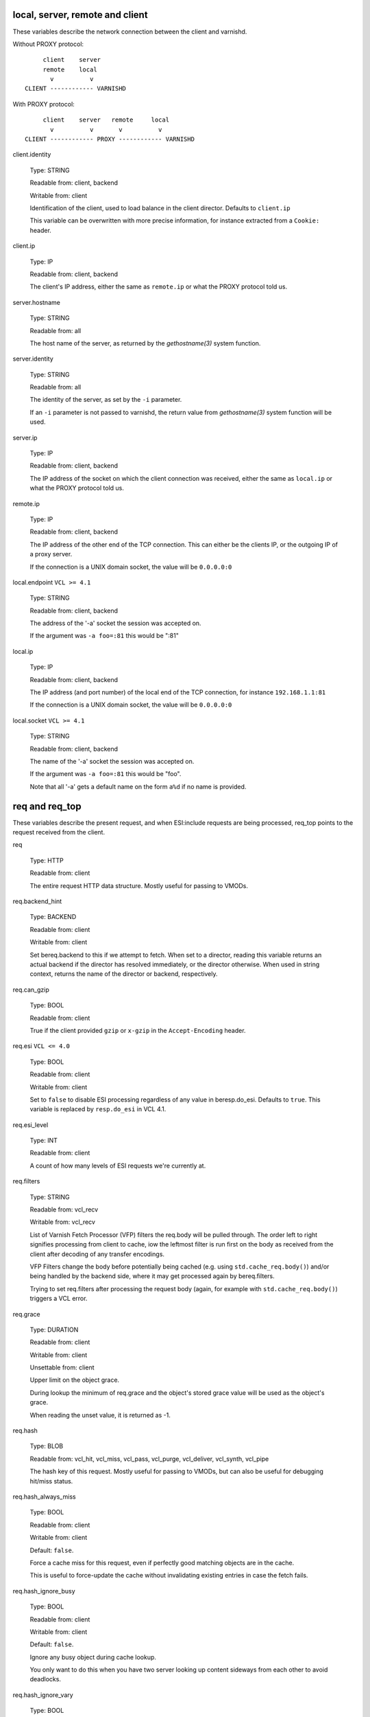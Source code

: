 ..
	Copyright (c) 2018-2021 Varnish Software AS
	SPDX-License-Identifier: BSD-2-Clause
	See LICENSE file for full text of license

.. NOTE: please maintain lexicographic order of foo.* variable names

.. _vcl_variables:


local, server, remote and client
--------------------------------

These variables describe the network connection between the
client and varnishd.

Without PROXY protocol::

	     client    server
	     remote    local
	       v          v
	CLIENT ------------ VARNISHD


With PROXY protocol::

	     client    server   remote     local
	       v          v       v          v
	CLIENT ------------ PROXY ------------ VARNISHD


.. _client.identity:

client.identity

	Type: STRING

	Readable from: client, backend

	Writable from: client


	Identification of the client, used to load balance
	in the client director.  Defaults to ``client.ip``

	This variable can be overwritten with more precise
	information, for instance extracted from a ``Cookie:``
	header.


.. _client.ip:

client.ip

	Type: IP

	Readable from: client, backend


	The client's IP address, either the same as ``remote.ip``
	or what the PROXY protocol told us.


.. _server.hostname:

server.hostname

	Type: STRING

	Readable from: all

	The host name of the server, as returned by the
	`gethostname(3)` system function.


.. _server.identity:

server.identity

	Type: STRING

	Readable from: all

	The identity of the server, as set by the ``-i`` parameter.

	If an ``-i`` parameter is not passed to varnishd, the return
	value from `gethostname(3)` system function will be used.


.. _server.ip:

server.ip

	Type: IP

	Readable from: client, backend


	The IP address of the socket on which the client
	connection was received, either the same as ``local.ip``
	or what the PROXY protocol told us.


.. _remote.ip:

remote.ip

	Type: IP

	Readable from: client, backend

	The IP address of the other end of the TCP connection.
	This can either be the clients IP, or the outgoing IP
	of a proxy server.

	If the connection is a UNIX domain socket, the value
	will be ``0.0.0.0:0``


.. _local.endpoint:

local.endpoint	``VCL >= 4.1``

	Type: STRING

	Readable from: client, backend

	The address of the '-a' socket the session was accepted on.

	If the argument was ``-a foo=:81`` this would be ":81"


.. _local.ip:

local.ip

	Type: IP

	Readable from: client, backend

	The IP address (and port number) of the local end of the
	TCP connection, for instance ``192.168.1.1:81``

	If the connection is a UNIX domain socket, the value
	will be ``0.0.0.0:0``


.. _local.socket:

local.socket	``VCL >= 4.1``

	Type: STRING

	Readable from: client, backend

	The name of the '-a' socket the session was accepted on.

	If the argument was ``-a foo=:81`` this would be "foo".

	Note that all '-a' gets a default name on the form ``a%d``
	if no name is provided.


req and req_top
---------------

These variables describe the present request, and when ESI:include
requests are being processed, req_top points to the request received
from the client.

.. _req:

req

	Type: HTTP

	Readable from: client


	The entire request HTTP data structure.
	Mostly useful for passing to VMODs.


.. _req.backend_hint:

req.backend_hint

	Type: BACKEND

	Readable from: client

	Writable from: client

	Set bereq.backend to this if we attempt to fetch.
	When set to a director, reading this variable returns
	an actual backend if the director has resolved immediately,
	or the director otherwise.
	When used in string context, returns the name of the director
	or backend, respectively.


.. _req.can_gzip:

req.can_gzip

	Type: BOOL

	Readable from: client

	True if the client provided ``gzip`` or ``x-gzip`` in the
	``Accept-Encoding`` header.


req.esi	``VCL <= 4.0``

	Type: BOOL

	Readable from: client

	Writable from: client

	Set to ``false`` to disable ESI processing
	regardless of any value in beresp.do_esi. Defaults
	to ``true``. This variable is replaced by ``resp.do_esi``
	in VCL 4.1.


.. _req.esi_level:

req.esi_level

	Type: INT

	Readable from: client

	A count of how many levels of ESI requests we're currently at.


.. _req.filters:

req.filters

	Type: STRING

	Readable from: vcl_recv

	Writable from: vcl_recv

	List of Varnish Fetch Processor (VFP) filters the req.body
	will be pulled through. The order left to right signifies
	processing from client to cache, iow the leftmost filter is
	run first on the body as received from the client after
	decoding of any transfer encodings.

	VFP Filters change the body before potentially being cached
	(e.g. using ``std.cache_req.body()``) and/or being handled by
	the backend side, where it may get processed again by
	bereq.filters.

	Trying to set req.filters after processing the request body
	(again, for example with ``std.cache_req.body()``) triggers a
	VCL error.


.. _req.grace:

req.grace

	Type: DURATION

	Readable from: client

	Writable from: client

	Unsettable from: client

	Upper limit on the object grace.

	During lookup the minimum of req.grace and the object's stored
	grace value will be used as the object's grace.

        When reading the unset value, it is returned as -1.


.. _req.hash:

req.hash

	Type: BLOB

	Readable from: vcl_hit, vcl_miss, vcl_pass, vcl_purge, vcl_deliver, vcl_synth, vcl_pipe


	The hash key of this request.
	Mostly useful for passing to VMODs, but can also be useful
	for debugging hit/miss status.


.. _req.hash_always_miss:

req.hash_always_miss

	Type: BOOL

	Readable from: client

	Writable from: client

	Default: ``false``.

	Force a cache miss for this request, even if perfectly
	good matching objects are in the cache.

	This is useful to force-update the cache without invalidating
	existing entries in case the fetch fails.


.. _req.hash_ignore_busy:

req.hash_ignore_busy

	Type: BOOL

	Readable from: client

	Writable from: client

	Default: ``false``.

	Ignore any busy object during cache lookup.

	You only want to do this when you have two server looking
	up content sideways from each other to avoid deadlocks.


.. _req.hash_ignore_vary:

req.hash_ignore_vary

	Type: BOOL

	Readable from: client

	Writable from: client

	Default: ``false``.

	Ignore objects vary headers during cache lookup.

	This returns the very first match regardless of the object
	compatibility with the client request. This is useful when
	variants are irrelevant to certain clients, and differences
	in the way the resource is presented don't change how the
	client will interpret it.

	Use with caution.


.. _req.http:

req.http.*

	Type: HEADER

	Readable from: client

	Writable from: client

	Unsettable from: client


	The headers of request, things like ``req.http.date``.

	The RFCs allow multiple headers with the same name, and both
	``set`` and ``unset`` will remove *all* headers with the name
	given.

	The header name ``*`` is a VCL symbol and as such cannot, for
	example, start with a numeral. To work with valid header that
	can't be represented as VCL symbols it is possible to quote the
	name, like ``req.http."grammatically.valid"``. None of the HTTP
	headers present in IANA registries need to be quoted, so the
	quoted syntax is discouraged but available for interoperability.

	Some headers that cannot be tampered with for proper HTTP fetch
	or delivery are read-only.


req.http.content-length

	Type: HEADER

	Readable from: client

	The content-length header field is protected, see protected_headers_.


req.http.transfer-encoding

	Type: HEADER

	Readable from: client

	The transfer-encoding header field is protected, see protected_headers_.


.. _req.is_hitmiss:

req.is_hitmiss

	Type: BOOL

	Readable from: vcl_miss, vcl_deliver, vcl_pass, vcl_synth

	If this request resulted in a hitmiss


.. _req.is_hitpass:

req.is_hitpass

	Type: BOOL

	Readable from: vcl_pass, vcl_deliver, vcl_synth

	If this request resulted in a hitpass


.. _req.method:

req.method

	Type: STRING

	Readable from: client

	Writable from: client


	The request method (e.g. "GET", "HEAD", ...)


req.proto	``VCL <= 4.0``

	Type: STRING

	Readable from: client

	Writable from: client

	The HTTP protocol version used by the client, usually "HTTP/1.1"
	or "HTTP/2.0".

.. _req.proto:

req.proto	``VCL >= 4.1``

	Type: STRING

	Readable from: client

	The HTTP protocol version used by the client, usually "HTTP/1.1"
	or "HTTP/2.0".


.. _req.restarts:

req.restarts

	Type: INT

	Readable from: client


	A count of how many times this request has been restarted.


.. _req.storage:

req.storage

	Type: STEVEDORE

	Readable from: client

	Writable from: client


	The storage backend to use to save this request body.


.. _req.time:

req.time

	Type: TIME

	Readable from: client

	The time when the request was fully received, remains constant
	across restarts.


.. _req.trace:

req.trace

	Type: BOOL

	Readable from: client

	Writable from: client

	Controls if ``VCL_trace`` VSL records are emitted for the current
	request, see :ref:`vsl(7)`.

	Defaults to the setting of the ``feature trace`` parameter,
	see :ref:`varnishd(1)`. Does not get reset by a rollback.


.. _req.transport:

req.transport

	Type: STRING

	Readable from: client

	The transport protocol which brought this request.


.. _req.ttl:

req.ttl

	Type: DURATION

	Readable from: client

	Writable from: client

        Unsettable from: client


	Upper limit on the object age for cache lookups to return hit.

        When reading the unset value, it is returned as -1.

.. _req.url:

req.url

	Type: STRING

	Readable from: client

	Writable from: client


	The requested URL, for instance "/robots.txt".


.. _req.xid:

req.xid

	Type: INT

	Readable from: client

	Unique ID of this request.


.. _req_top.http:

req_top.http.*

	Type: HEADER

	Readable from: client

	HTTP headers of the top-level request in a tree of ESI requests.
	Identical to req.http. in non-ESI requests.

	See req.http_ for general notes.


.. _req_top.method:

req_top.method

	Type: STRING

	Readable from: client

	The request method of the top-level request in a tree
	of ESI requests. (e.g. "GET", "HEAD").
	Identical to req.method in non-ESI requests.


.. _req_top.proto:

req_top.proto

	Type: STRING

	Readable from: client

	HTTP protocol version of the top-level request in a tree of
	ESI requests.
	Identical to req.proto in non-ESI requests.


.. _req_top.time:

req_top.time

	Type: TIME

	Readable from: client

	The time when the top-level request was fully received,
	remains constant across restarts.


.. _req_top.url:

req_top.url

	Type: STRING

	Readable from: client

	The requested URL of the top-level request in a tree
	of ESI requests.
	Identical to req.url in non-ESI requests.


bereq
-----

This is the request we send to the backend, it is built from the
clients ``req.*`` fields by filtering out "per-hop" fields which
should not be passed along (``Connection:``, ``Range:`` and similar).

Slightly more fields are allowed through for ``pass` fetches
than for `miss` fetches, for instance ``Range``.

bereq

	Type: HTTP

	Readable from: backend

	The entire backend request HTTP data structure.
	Mostly useful as argument to VMODs.


.. _bereq.backend:

bereq.backend

	Type: BACKEND

	Readable from: vcl_pipe, backend

	Writable from: vcl_pipe, backend

	This is the backend or director we attempt to fetch from.
	When set to a director, reading this variable returns
	an actual backend if the director has resolved immediately,
	or the director otherwise.
	When used in string context, returns the name of the director
	or backend, respectively.


.. _bereq.between_bytes_timeout:

bereq.between_bytes_timeout

	Type: DURATION

	Readable from: backend

	Writable from: backend

	Unsettable from: vcl_pipe, backend

	Default: ``.between_bytes_timeout`` attribute from the
	:ref:`backend_definition`, which defaults to the
	``between_bytes_timeout`` parameter, see :ref:`varnishd(1)`.

	The time in seconds to wait between each received byte from the
	backend.  Not available in pipe mode.


.. _bereq.body:

bereq.body

	Type: BODY

	Unsettable from: vcl_backend_fetch

	The request body.

	Unset will also remove bereq.http.content-length_.

.. _bereq.connect_timeout:

bereq.connect_timeout

	Type: DURATION

	Readable from: vcl_pipe, backend

	Writable from: vcl_pipe, backend

	Unsettable from: vcl_pipe, backend

	Default: ``.connect_timeout`` attribute from the
	:ref:`backend_definition`, which defaults to the
	``connect_timeout`` parameter, see :ref:`varnishd(1)`.

	The time in seconds to wait for a backend connection to be
	established.


.. _bereq.filters:

bereq.filters

	Type: STRING

	Readable from: vcl_backend_fetch

	Writable from: vcl_backend_fetch

	List of VDP filters the bereq.body will be pushed through when
	sending the body to the backend.


.. _bereq.first_byte_timeout:

bereq.first_byte_timeout

	Type: DURATION

	Readable from: backend

	Writable from: backend

	Unsettable from: vcl_pipe, backend

	Default: ``.first_byte_timeout`` attribute from the
	:ref:`backend_definition`, which defaults to the
	``first_byte_timeout`` parameter, see :ref:`varnishd(1)`.

	The time in seconds to wait getting the first byte back
	from the backend.  Not available in pipe mode.


.. _bereq.hash:

bereq.hash

	Type: BLOB

	Readable from: vcl_pipe, backend

	The hash key of this request, a copy of ``req.hash``.


.. _bereq.http:

bereq.http.*

	Type: HEADER

	Readable from: vcl_pipe, backend

	Writable from: vcl_pipe, backend

	Unsettable from: vcl_pipe, backend

	The headers to be sent to the backend.

	See req.http_ for general notes.


.. _bereq.http.content-length:

bereq.http.content-length

	Type: HEADER

	Readable from: backend

	The content-length header field is protected, see protected_headers_.


bereq.http.transfer-encoding

	Type: HEADER

	Readable from: backend

	The transfer-encoding header field is protected, see protected_headers_.


.. _bereq.is_bgfetch:

bereq.is_bgfetch

	Type: BOOL

	Readable from: backend

	True for fetches where the client got a hit on an object in
	grace, and this fetch was kicked of in the background to get
	a fresh copy.


.. _bereq.is_hitmiss:

bereq.is_hitmiss

	Type: BOOL

	Readable from: backend

	If this backend request was caused by a hitmiss.


.. _bereq.is_hitpass:

bereq.is_hitpass

	Type: BOOL

	Readable from: backend

	If this backend request was caused by a hitpass.


.. _bereq.method:

bereq.method

	Type: STRING

	Readable from: vcl_pipe, backend

	Writable from: vcl_pipe, backend

	The request type (e.g. "GET", "HEAD").

	Regular (non-pipe, non-pass) fetches are always "GET"


bereq.proto	``VCL <= 4.0``

	Type: STRING

	Readable from: vcl_pipe, backend

	Writable from: vcl_pipe, backend

	The HTTP protocol version, "HTTP/1.1" unless a pass or pipe
	request has "HTTP/1.0" in ``req.proto``

.. _bereq.proto:

bereq.proto	``VCL >= 4.1``

	Type: STRING

	Readable from: vcl_pipe, backend

	The HTTP protocol version, "HTTP/1.1" unless a pass or pipe
	request has "HTTP/1.0" in ``req.proto``


.. _bereq.retries:

bereq.retries

	Type: INT

	Readable from: backend

	A count of how many times this request has been retried.


.. _bereq.task_deadline:

bereq.task_deadline

	Type: DURATION

	Readable from: vcl_pipe

	Writable from: vcl_pipe

	Unsettable from: vcl_pipe

	Deadline for pipe sessions, defaults ``0s``, which falls back to the
	``pipe_task_deadline`` parameter, see :ref:`varnishd(1)`


.. _bereq.time:

bereq.time

	Type: TIME

	Readable from: vcl_pipe, backend

	The time when we started preparing the first backend request,
	remains constant across retries.


.. _bereq.trace:

bereq.trace

	Type: BOOL

	Readable from: backend

	Writable from: backend

	Controls if ``VCL_trace`` VSL records are emitted for the current
	request, see :ref:`vsl(7)`.

	Inherits the value of ``req.trace`` when the backend request
	is created. Does not get reset by a rollback.


.. _bereq.uncacheable:

bereq.uncacheable

	Type: BOOL

	Readable from: backend


	Indicates whether this request is uncacheable due to a
	`pass` in the client side or a hit on an hit-for-pass object.


.. _bereq.url:

bereq.url

	Type: STRING

	Readable from: vcl_pipe, backend

	Writable from: vcl_pipe, backend

	The requested URL, copied from ``req.url``


.. _bereq.xid:

bereq.xid

	Type: INT

	Readable from: vcl_pipe, backend

	Unique ID of this request.


beresp
------

The response received from the backend, one cache misses, the
store object is built from ``beresp``.

beresp

	Type: HTTP

	Readable from: vcl_backend_response, vcl_backend_error

	The entire backend response HTTP data structure, useful as
	argument to VMOD functions.

.. _beresp.age:

beresp.age

	Type: DURATION

	Readable from: vcl_backend_response, vcl_backend_error

	Default: Age header, or zero.

	The age of the object.


.. _beresp.backend:

beresp.backend

	Type: BACKEND

	Readable from: vcl_backend_response, vcl_backend_error

	This is the backend we fetched from.  If bereq.backend
	was set to a director, this will be the backend selected
	by the director.
	When used in string context, returns its name.


beresp.backend.ip	``VCL <= 4.0``

	Type: IP

	Readable from: vcl_backend_response

	IP of the backend this response was fetched from.


.. _beresp.backend.name:

beresp.backend.name

	Type: STRING

	Readable from: vcl_backend_response, vcl_backend_error

	Name of the backend this response was fetched from.
	Same as beresp.backend.


.. _beresp.body:

beresp.body

	Type: BODY

	Writable from: vcl_backend_error

	For producing a synthetic body.


.. _beresp.do_esi:

beresp.do_esi

	Type: BOOL

	Readable from: vcl_backend_response, vcl_backend_error

	Writable from: vcl_backend_response, vcl_backend_error

	Default: ``false``.

	Set it to true to parse the object for ESI directives. This is
	necessary for later ESI processing on the client side. If
	beresp.do_esi is false when an object enters the cache, client
	side ESI processing will not be possible (obj.can_esi will be
	false).

	It is a VCL error to use beresp.do_esi after setting beresp.filters.


.. _beresp.do_gunzip:

beresp.do_gunzip

	Type: BOOL

	Readable from: vcl_backend_response, vcl_backend_error

	Writable from: vcl_backend_response, vcl_backend_error

	Default: ``false``.

	Set to ``true`` to gunzip the object while storing it in the
	cache.

	If ``http_gzip_support`` is disabled, setting this variable
	has no effect.

	It is a VCL error to use beresp.do_gunzip after setting beresp.filters.


.. _beresp.do_gzip:

beresp.do_gzip

	Type: BOOL

	Readable from: vcl_backend_response, vcl_backend_error

	Writable from: vcl_backend_response, vcl_backend_error

	Default: ``false``.

	Set to ``true`` to gzip the object while storing it.

	If ``http_gzip_support`` is disabled, setting this variable
	has no effect.

	It is a VCL error to use beresp.do_gzip after setting beresp.filters.


.. _beresp.do_stream:

beresp.do_stream

	Type: BOOL

	Readable from: vcl_backend_response, vcl_backend_error

	Writable from: vcl_backend_response, vcl_backend_error

	Default: ``true``.

	Deliver the object to the client while fetching the whole
	object into varnish.

	For uncacheable objects, storage for parts of the body which
	have been sent to the client may get freed early, depending
	on the storage engine used.

	This variable has no effect if beresp.do_esi is true or when
	the response body is empty.


.. _beresp.filters:

beresp.filters

	Type: STRING

	Readable from: vcl_backend_response

	Writable from: vcl_backend_response

	List of Varnish Fetch Processor (VFP) filters the beresp.body
	will be pulled through. The order left to right signifies
	processing from backend to cache, iow the leftmost filter is
	run first on the body as received from the backend after
	decoding of any transfer encodings.

	VFP Filters change the body before going into the cache and/or
	being handed to the client side, where it may get processed
	again by resp.filters.

	The following VFP filters exist in varnish-cache:

	* ``gzip``: compress a body using gzip

	* ``testgunzip``: Test if a body is valid gzip and refuse it
	  otherwise

	* ``gunzip``: Uncompress gzip content

	* ``esi``: ESI-process plain text content

	* ``esi_gzip``: Save gzipped snippets for efficient
	  ESI-processing

	  This filter enables stitching together ESI from individually
	  gzipped fragments, saving processing power for
	  re-compression on the client side at the expense of some
	  compression efficiency.

	Additional VFP filters are available from VMODs.

	By default, beresp.filters is constructed as follows:

	* ``gunzip`` gets added for gzipped content if
	  ``beresp.do_gunzip`` or ``beresp.do_esi`` are true.

	* ``esi_gzip`` gets added if ``beresp.do_esi`` is true
	  together with ``beresp.do_gzip`` or content is already
	  compressed.

	* ``esi`` gets added if ``beresp.do_esi`` is true

	* ``gzip`` gets added for uncompressed content if
	  ``beresp.do_gzip`` is true

	* ``testgunzip`` gets added for compressed content if
	  ``beresp.do_gunzip`` is false.

	After beresp.filters is set, using any of the beforementioned
	``beresp.do_*`` switches is a VCL error.


.. _beresp.grace:

beresp.grace

	Type: DURATION

	Readable from: vcl_backend_response, vcl_backend_error

	Writable from: vcl_backend_response, vcl_backend_error

	Default: Cache-Control ``stale-while-revalidate`` directive,
	or ``default_grace`` parameter.

	Set to a period to enable grace.


.. _beresp.http:

beresp.http.*

	Type: HEADER

	Readable from: vcl_backend_response, vcl_backend_error

	Writable from: vcl_backend_response, vcl_backend_error

	Unsettable from: vcl_backend_response, vcl_backend_error

	The HTTP headers returned from the server.

	See req.http_ for general notes.


beresp.http.content-length

	Type: HEADER

	Readable from: vcl_backend_response, vcl_backend_error

	The content-length header field is protected, see protected_headers_.


beresp.http.transfer-encoding

	Type: HEADER

	Readable from: vcl_backend_response, vcl_backend_error

	The transfer-encoding header field is protected, see protected_headers_.


.. _beresp.keep:

beresp.keep

	Type: DURATION

	Readable from: vcl_backend_response, vcl_backend_error

	Writable from: vcl_backend_response, vcl_backend_error

	Default: ``default_keep`` parameter.

	Set to a period to enable conditional backend requests.

	The keep time is cache lifetime in addition to the ttl.

	Objects with ttl expired but with keep time left may be used
	to issue conditional (If-Modified-Since / If-None-Match)
	requests to the backend to refresh them.


beresp.proto	``VCL <= 4.0``

	Type: STRING

	Readable from: vcl_backend_response, vcl_backend_error

	Writable from: vcl_backend_response, vcl_backend_error

	The HTTP protocol version the backend replied with.


.. _beresp.proto:

beresp.proto	``VCL >= 4.1``

	Type: STRING

	Readable from: vcl_backend_response, vcl_backend_error

	The HTTP protocol version the backend replied with.


.. _beresp.reason:

beresp.reason

	Type: STRING

	Readable from: vcl_backend_response, vcl_backend_error

	Writable from: vcl_backend_response, vcl_backend_error

	The HTTP status message returned by the server.


.. _beresp.status:

beresp.status

	Type: INT

	Readable from: vcl_backend_response, vcl_backend_error

	Writable from: vcl_backend_response, vcl_backend_error

	The HTTP status code returned by the server.

	More information in the `HTTP response status`_ section.


.. _beresp.storage:

beresp.storage

	Type: STEVEDORE

	Readable from: vcl_backend_response, vcl_backend_error

	Writable from: vcl_backend_response, vcl_backend_error


	The storage backend to use to save this object. If
	none is set, Varnish will pick a storage backend in a
	round-robin fashion, or the `Transient` backend if
	the object is short-lived.

beresp.storage_hint	``VCL <= 4.0``

	Type: STRING

	Readable from: vcl_backend_response, vcl_backend_error

	Writable from: vcl_backend_response, vcl_backend_error


	Deprecated since varnish 5.1 and discontinued since VCL
	4.1 (varnish 6.0). Use beresp.storage instead.

	Hint to Varnish that you want to save this object to a
	particular storage backend.


.. _beresp.time:

beresp.time

	Type: TIME

	Readable from: vcl_backend_response, vcl_backend_error

	When the backend headers were fully received just before
	``vcl_backend_response {}`` was entered, or when
	``vcl_backend_error {}`` was entered.

.. _beresp.transit_buffer:

beresp.transit_buffer

	Type: BYTES

	Readable from: vcl_backend_response

	Writable from: vcl_backend_response

	Default: ``transit_buffer`` parameter, see :ref:`varnishd(1)`.

	The maximum number of bytes the client can be ahead of the
	backend during a streaming pass if ``beresp`` is
	uncacheable. See also ``transit_buffer`` parameter
	documentation in :ref:`varnishd(1)`.


.. _beresp.ttl:

beresp.ttl

	Type: DURATION

	Readable from: vcl_backend_response, vcl_backend_error

	Writable from: vcl_backend_response, vcl_backend_error

	Default: Cache-Control ``s-maxage`` or ``max-age`` directives,
	or a value computed from the Expires header's deadline, or the
	``default_ttl`` parameter.

	The object's remaining time to live, in seconds.


.. _beresp.uncacheable:

beresp.uncacheable

	Type: BOOL

	Readable from: vcl_backend_response, vcl_backend_error

	Writable from: vcl_backend_response, vcl_backend_error

	Inherited from bereq.uncacheable, see there.

	Setting this variable makes the object uncacheable.

	This may produce a hit-for-miss object in the cache.

	Clearing the variable has no effect and will log the warning
	"Ignoring attempt to reset beresp.uncacheable".


.. _beresp.was_304:

beresp.was_304

	Type: BOOL

	Readable from: vcl_backend_response, vcl_backend_error


	When ``true`` this indicates that we got a 304 response
	to our conditional fetch from the backend and turned
	that into ``beresp.status = 200``


obj
---

This is the object we found in cache.  It cannot be modified.

.. _obj.age:

obj.age

	Type: DURATION

	Readable from: vcl_hit, vcl_deliver

	The age of the object.


.. _obj.can_esi:

obj.can_esi

	Type: BOOL

	Readable from: vcl_hit, vcl_deliver

	If the object can be ESI processed, that is if setting
	``resp.do_esi`` or adding ``esi`` to ``resp.filters`` in
	``vcl_deliver {}`` would cause the response body to be ESI
	processed.


.. _obj.grace:

obj.grace

	Type: DURATION

	Readable from: vcl_hit, vcl_deliver

	The object's grace period in seconds.


.. _obj.hits:

obj.hits

	Type: INT

	Readable from: vcl_hit, vcl_deliver


	The count of cache-hits on this object.

	In `vcl_deliver` a value of 0 indicates a cache miss.


.. _obj.http:

obj.http.*

	Type: HEADER

	Readable from: vcl_hit

	The HTTP headers stored in the object.

	See req.http_ for general notes.


.. _obj.keep:

obj.keep

	Type: DURATION

	Readable from: vcl_hit, vcl_deliver

	The object's keep period in seconds.


.. _obj.proto:

obj.proto

	Type: STRING

	Readable from: vcl_hit

	The HTTP protocol version stored in the object.


.. _obj.reason:

obj.reason

	Type: STRING

	Readable from: vcl_hit


	The HTTP reason phrase stored in the object.


.. _obj.status:

obj.status

	Type: INT

	Readable from: vcl_hit


	The HTTP status code stored in the object.

	More information in the `HTTP response status`_ section.


.. _obj.storage:

obj.storage

	Type: STEVEDORE

	Readable from: vcl_hit, vcl_deliver

	The storage backend where this object is stored.


.. _obj.time:

obj.time

	Type: TIME

	Readable from: vcl_hit, vcl_deliver

	The time the object was created from the perspective of the
	server which generated it. This will roughly be equivalent to
	``now`` - ``obj.age``.


.. _obj.ttl:

obj.ttl

	Type: DURATION

	Readable from: vcl_hit, vcl_deliver

	The object's remaining time to live, in seconds.


.. _obj.uncacheable:

obj.uncacheable

	Type: BOOL

	Readable from: vcl_deliver

	Whether the object is uncacheable (pass, hit-for-pass or
	hit-for-miss).


resp
----

This is the response we send to the client, it is built from either
``beresp`` (pass/miss), ``obj`` (hits) or created from whole cloth (synth).

With the exception of ``resp.body`` all ``resp.*`` variables available
in both ``vcl_deliver{}`` and ``vcl_synth{}`` as a matter of symmetry.

resp

	Type: HTTP

	Readable from: vcl_deliver, vcl_synth

	The entire response HTTP data structure, useful as argument
	to VMODs.


.. _resp.body:

resp.body

	Type: BODY

	Writable from: vcl_synth

	To produce a synthetic response body, for instance for errors.


.. _resp.do_esi:

resp.do_esi	``VCL >= 4.1``

	Type: BOOL

	Readable from: vcl_deliver, vcl_synth

	Writable from: vcl_deliver, vcl_synth

	Default: obj.can_esi

	This can be used to selectively disable ESI processing, even
	though ESI parsing happened during fetch (see beresp.do_esi).
	This is useful when Varnish caches peer with each other.

	It is a VCL error to use resp.do_esi after setting resp.filters.


.. _resp.filters:

resp.filters

	Type: STRING

	Readable from: vcl_deliver, vcl_synth

	Writable from: vcl_deliver, vcl_synth

	List of VDP filters the resp.body will be pushed through.

	Before resp.filters is set, the value read will be the default
	filter list as determined by varnish based on resp.do_esi and
	request headers.

	After resp.filters is set, changing any of the conditions
	which otherwise determine the filter selection will have no
	effect. Using resp.do_esi is an error once resp.filters is
	set.


.. _resp.http:

resp.http.*

	Type: HEADER

	Readable from: vcl_deliver, vcl_synth

	Writable from: vcl_deliver, vcl_synth

	Unsettable from: vcl_deliver, vcl_synth

	The HTTP headers that will be returned.

	See req.http_ for general notes.


resp.http.content-length

	Type: HEADER

	Readable from: vcl_deliver, vcl_synth

	The content-length header field is protected, see protected_headers_.


resp.http.transfer-encoding

	Type: HEADER

	Readable from: vcl_deliver, vcl_synth

	The transfer-encoding header field is protected, see protected_headers_.


.. _resp.is_streaming:

resp.is_streaming

	Type: BOOL

	Readable from: vcl_deliver, vcl_synth

	Returns true when the response will be streamed
	while being fetched from the backend.


resp.proto	``VCL <= 4.0``

	Type: STRING

	Readable from: vcl_deliver, vcl_synth

	Writable from: vcl_deliver, vcl_synth

	The HTTP protocol version to use for the response.


.. _resp.proto:

resp.proto	``VCL >= 4.1``

	Type: STRING

	Readable from: vcl_deliver, vcl_synth

	The HTTP protocol version to use for the response.


.. _resp.reason:

resp.reason

	Type: STRING

	Readable from: vcl_deliver, vcl_synth

	Writable from: vcl_deliver, vcl_synth

	The HTTP status message that will be returned.


.. _resp.status:

resp.status

	Type: INT

	Readable from: vcl_deliver, vcl_synth

	Writable from: vcl_deliver, vcl_synth

	The HTTP status code that will be returned.

	More information in the `HTTP response status`_ section.

	resp.status 200 will get changed into 304 by core code after
	a return(deliver) from vcl_deliver for conditional requests
	to cached content if validation succeeds.

	For the validation, first ``req.http.If-None-Match`` is
	compared against ``resp.http.Etag``. If they compare equal
	according to the rules for weak validation (see RFC7232), a
	304 is sent.

	Secondly, ``req.http.If-Modified-Since`` is compared against
	``resp.http.Last-Modified`` or, if it is unset or weak, against
        the point in time when the object was last modified based on the
	``Date`` and ``Age`` headers received with the backend
	response which created the object. If the object has not been
	modified based on that comparison, a 304 is sent.


.. _resp.time:

resp.time

	Type: TIME

	Readable from: vcl_deliver, vcl_synth

	The time when we started preparing the response, just before
	entering ``vcl_synth {}`` or ``vcl_deliver {}``.


Special variables
-----------------

.. _now:

now

	Type: TIME

	Readable from: all


	The current time, in seconds since the UNIX epoch.

	When converted to STRING in expressions it returns
	a formatted timestamp like ``Tue, 20 Feb 2018 09:30:31 GMT``

	``now`` remains stable for the duration of any built-in VCL
	subroutine to make time-based calculations predictable and
	avoid edge cases.

	In other words, even if considerable amounts of time are spent
	in VCL, ``now`` will always represent the point in time when
	the respective built-in VCL subroutine was entered. ``now`` is
	thus not suitable for any kind of time measurements. See
	:ref:`std.timestamp()`, :ref:`std.now()` and
	:ref:`std.timed_call()` in :ref:`vmod_std(3)`.

sess
----

A session corresponds to the "conversation" that Varnish has with a
single client connection, over which one or more request/response
transactions may take place. It may comprise the traffic over an
HTTP/1 keep-alive connection, or the multiplexed traffic over an
HTTP/2 connection.

.. _sess.idle_send_timeout:

sess.idle_send_timeout

	Type: DURATION

	Readable from: client

	Writable from: client

	Unsettable from: client

	Send timeout for individual pieces of data on client
	connections, defaults to the ``idle_send_timeout`` parameter,
	see :ref:`varnishd(1)`


.. _sess.send_timeout:

sess.send_timeout

	Type: DURATION

	Readable from: client

	Writable from: client

	Unsettable from: client

	Total timeout for ordinary HTTP1 responses, defaults to the
	``send_timeout`` parameter, see :ref:`varnishd(1)`


.. _sess.timeout_idle:

sess.timeout_idle

	Type: DURATION

	Readable from: client

	Writable from: client

	Unsettable from: client

	Idle timeout for this session, defaults to the
	``timeout_idle`` parameter, see :ref:`varnishd(1)`


.. _sess.timeout_linger:

sess.timeout_linger

	Type: DURATION

	Readable from: client

	Writable from: client

	Unsettable from: client

	Linger timeout for this session, defaults to the
	``timeout_linger`` parameter, see :ref:`varnishd(1)`


.. _sess.xid:

sess.xid	``VCL >= 4.1``

	Type: INT

	Readable from: client, backend

	Unique ID of this session.


storage
-------

.. XXX all of these are actually defined in generate.py

.. _storage.free_space:

storage.<name>.free_space

	Type: BYTES

	Readable from: client, backend

	Default: 0

	Free space available in the named stevedore. Only available for
	the malloc stevedore.


.. _storage.happy:

storage.<name>.happy

	Type: BOOL

	Readable from: client, backend

	Default: true

	Health status for the named stevedore. Not available in any of the
	current stevedores.


.. _storage.used_space:

storage.<name>.used_space

	Type: BYTES

	Readable from: client, backend

	Default: 0

	Used space in the named stevedore. Only available for the malloc
	stevedore.

Runtime parameters
------------------

Some of the global runtime parameters related to VCL transactions are
readable anywhere in VCL. The value of a parameter can change between
accesses, it is not cached for the duration of a VCL task.

.. TODO: sphinx references to param docs.

param.backend_idle_timeout

	Type: DURATION

	Readable from: all

	Global parameter backend_idle_timeout.

param.backend_wait_limit

	Type: INT

	Readable from: all

	Global parameter backend_wait_limit.

param.backend_wait_timeout

	Type: DURATION

	Readable from: all

	Global parameter backend_wait_timeout.

param.between_bytes_timeout

	Type: DURATION

	Readable from: all

	Global parameter between_bytes_timeout.

param.connect_timeout

	Type: DURATION

	Readable from: all

	Global parameter connect_timeout.

param.default_grace

	Type: DURATION

	Readable from: all

	Global parameter default_grace.

param.default_keep

	Type: DURATION

	Readable from: all

	Global parameter default_keep.

param.default_ttl

	Type: DURATION

	Readable from: all

	Global parameter default_ttl.

param.first_byte_timeout

	Type: DURATION

	Readable from: all

	Global parameter first_byte_timeout.

param.idle_send_timeout

	Type: DURATION

	Readable from: all

	Global parameter idle_send_timeout.

param.max_esi_depth

	Type: INT

	Readable from: all

	Global parameter max_esi_depth.

param.max_restarts

	Type: INT

	Readable from: all

	Global parameter max_restarts.

param.max_retries

	Type: INT

	Readable from: all

	Global parameter max_retries.

param.pipe_task_deadline

	Type: DURATION

	Readable from: all

	Global parameter pipe_task_deadline.

param.pipe_timeout

	Type: DURATION

	Readable from: all

	Global parameter pipe_timeout.

param.send_timeout

	Type: DURATION

	Readable from: all

	Global parameter send_timeout.

param.shortlived

	Type: DURATION

	Readable from: all

	Global parameter shortlived.

param.timeout_idle

	Type: DURATION

	Readable from: all

	Global parameter timeout_idle.

param.transit_buffer

	Type: BYTES

	Readable from: all

	Global parameter transit_buffer.

